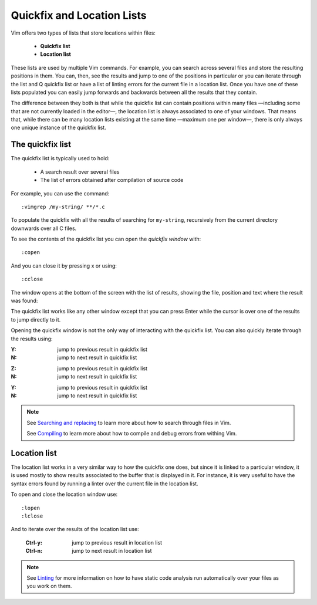 
.. role:: key
.. default-role:: key

Quickfix and Location Lists
===========================

.. image:: /static/img/screenshots/quickfix-full.png
    :class: screenshot
    :target: /static/img/screenshots/quickfix-full.png

Vim offers two types of lists that store locations within files:

    * **Quickfix list**

    * **Location list**

These lists are used by multiple Vim commands. For example, you can search across several files and store the resulting positions in them. You can, then, see the results and jump to one of the positions in particular or you can iterate through the list and Q
quickfix list or have a list of linting errors for the current file in a
location list. Once you have one of these lists populated you can easily jump
forwards and backwards between all the results that they contain.

The difference between they both is that while the quickfix list can contain
positions within many files —including some that are not currently loaded in the
editor—, the location list is always associated to one of your windows. That
means that, while there can be many location lists existing at the same time
—maximum one per window—, there is only always one unique instance of the
quickfix list.

The quickfix list
-----------------

The quickfix list is typically used to hold:

    * A search result over several files

    * The list of errors obtained after compilation of source code

For example, you can use the command::

    :vimgrep /my-string/ **/*.c

To populate the quickfix with all the results of searching for ``my-string``,
recursively from the current directory downwards over all C files.

To see the contents of the quickfix list you can open the *quickfix window*
with::

    :copen

And you can close it by pressing `x` or using::

    :cclose

The window opens at the bottom of the screen with the list of results, showing
the file, position and text where the result was found:

.. image:: /static/img/screenshots/quickfix.png
    :class: screenshot
    :target: /static/img/screenshots/quickfix.png

The quickfix list works like any other window except that you can press `Enter`
while the cursor is over one of the results to jump directly to it.

Opening the quickfix window is not the only way of interacting with the quickfix
list. You can also quickly iterate through the results using:

.. container:: tabs key-summary

    .. container:: tab qwerty 

        :`Y`: jump to previous result in quickfix list

        :`N`: jump to next result in quickfix list

    .. container:: tab qwertz

        :`Z`: jump to previous result in quickfix list

        :`N`: jump to next result in quickfix list

    .. container:: tab azerty

        :`Y`: jump to previous result in quickfix list

        :`N`: jump to next result in quickfix list

.. Note::

    See `Searching and replacing </docs/search.html>`_ to learn more about how
    to search through files in Vim.

    See `Compiling </docs/compiling.html>`_ to learn more about how
    to compile and debug errors from withing Vim.


Location list
-------------

The location list works in a very similar way to how the quickfix one does, but
since it is linked to a particular window, it is used mostly to show results
associated to the buffer that is displayed in it. For instance, it is very
useful to have the syntax errors found by running a linter over the current file
in the location list.

To open and close the location window use::

    :lopen
    :lclose

And to iterate over the results of the location list use:

    :`Ctrl-y`: jump to previous result in location list

    :`Ctrl-n`: jump to next result in location list

.. Note::

    See `Linting </docs/linting.html>`_ for more information on how to have
    static code analysis run automatically over your files as you work on them.

